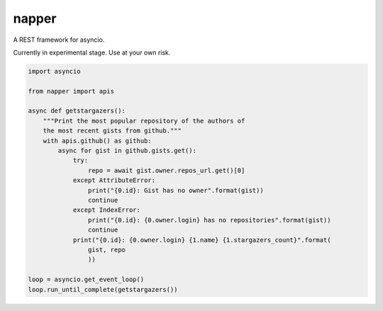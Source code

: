 ======
napper
======

A REST framework for asyncio.

Currently in experimental stage. Use at your own risk.

.. code:: python

    import asyncio

    from napper import apis

    async def getstargazers():
        """Print the most popular repository of the authors of
        the most recent gists from github."""
        with apis.github() as github:
            async for gist in github.gists.get():
                try:
                    repo = await gist.owner.repos_url.get()[0]
                except AttributeError:
                    print("{0.id}: Gist has no owner".format(gist))
                    continue
                except IndexError:
                    print("{0.id}: {0.owner.login} has no repositories".format(gist))
                    continue
                print("{0.id}: {0.owner.login} {1.name} {1.stargazers_count}".format(
                    gist, repo
                    ))

    loop = asyncio.get_event_loop()
    loop.run_until_complete(getstargazers())
